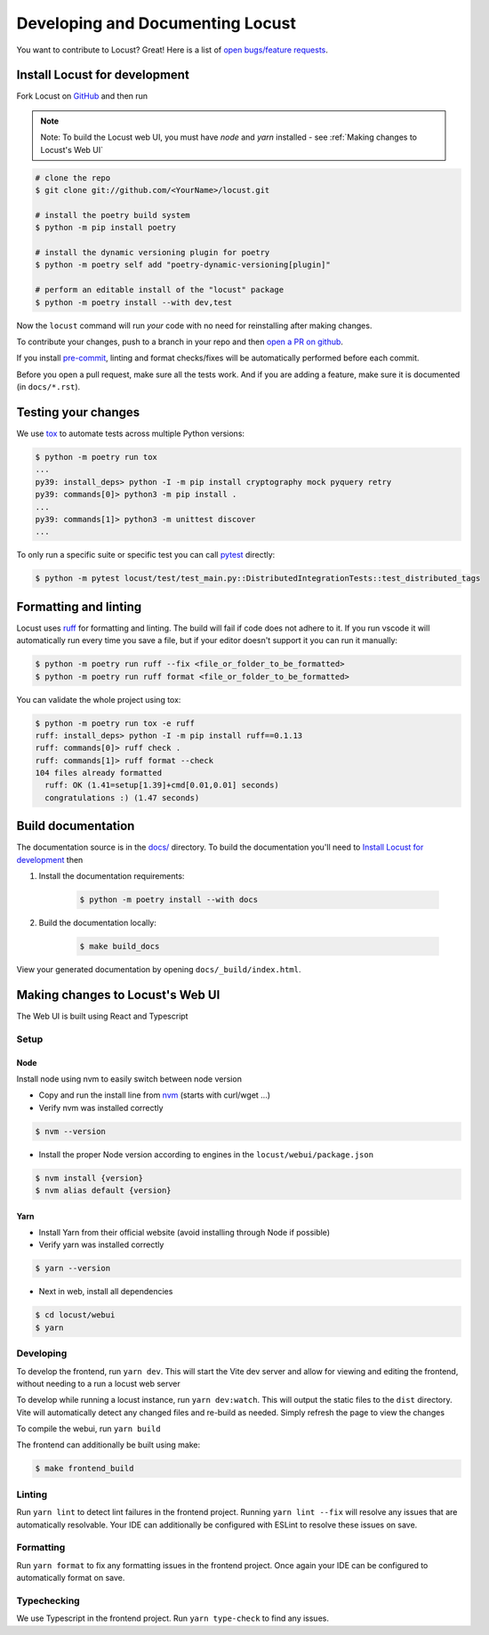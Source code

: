 .. _developing-locust:

=================================
Developing and Documenting Locust
=================================

You want to contribute to Locust? Great! Here is a list of `open bugs/feature requests <https://github.com/locustio/locust/issues>`_.

Install Locust for development
==============================

Fork Locust on `GitHub <https://github.com/locustio/locust/>`_ and then run

.. note::
    Note: To build the Locust web UI, you must have `node` and `yarn` installed - see :ref:`Making changes to Locust's Web UI`

.. code-block:: sh

    # clone the repo
    $ git clone git://github.com/<YourName>/locust.git

    # install the poetry build system
    $ python -m pip install poetry 

    # install the dynamic versioning plugin for poetry
    $ python -m poetry self add "poetry-dynamic-versioning[plugin]"

    # perform an editable install of the "locust" package
    $ python -m poetry install --with dev,test

Now the ``locust`` command will run *your* code with no need for reinstalling after making changes.

To contribute your changes, push to a branch in your repo and then `open a PR on github <https://github.com/locustio/locust/compare>`_. 

If you install `pre-commit <https://pre-commit.com/>`_, linting and format checks/fixes will be automatically performed before each commit.

Before you open a pull request, make sure all the tests work. And if you are adding a feature, make sure it is documented (in ``docs/*.rst``).

Testing your changes
====================

We use `tox <https://tox.readthedocs.io/en/stable/>`_ to automate tests across multiple Python versions:

.. code-block:: console

    $ python -m poetry run tox
    ...
    py39: install_deps> python -I -m pip install cryptography mock pyquery retry
    py39: commands[0]> python3 -m pip install .
    ...
    py39: commands[1]> python3 -m unittest discover
    ...

To only run a specific suite or specific test you can call `pytest <https://docs.pytest.org/>`_ directly:

.. code-block:: console

    $ python -m pytest locust/test/test_main.py::DistributedIntegrationTests::test_distributed_tags

Formatting and linting
======================

Locust uses `ruff <https://github.com/astral-sh/ruff/>`_ for formatting and linting. The build will fail if code does not adhere to it. If you run vscode it will automatically run every time you save a file, but if your editor doesn't support it you can run it manually:

.. code-block:: console

    $ python -m poetry run ruff --fix <file_or_folder_to_be_formatted>
    $ python -m poetry run ruff format <file_or_folder_to_be_formatted>

You can validate the whole project using tox:

.. code-block:: console

    $ python -m poetry run tox -e ruff
    ruff: install_deps> python -I -m pip install ruff==0.1.13
    ruff: commands[0]> ruff check .
    ruff: commands[1]> ruff format --check
    104 files already formatted
      ruff: OK (1.41=setup[1.39]+cmd[0.01,0.01] seconds)
      congratulations :) (1.47 seconds)

Build documentation
===================

The documentation source is in the `docs/ <https://github.com/locustio/locust/tree/master/docs/>`_ directory. To build the documentation you'll need to `Install Locust for development`_ then

#. Install the documentation requirements:

    .. code-block:: console

        $ python -m poetry install --with docs

#. Build the documentation locally:

    .. code-block:: console

        $ make build_docs
    
View your generated documentation by opening ``docs/_build/index.html``.


Making changes to Locust's Web UI
=================================

The Web UI is built using React and Typescript

Setup
-----

Node
````

Install node using nvm to easily switch between node version

- Copy and run the install line from `nvm <https://github.com/nvm-sh/nvm>`_ (starts with curl/wget ...)

- Verify nvm was installed correctly

.. code-block:: console

    $ nvm --version

- Install the proper Node version according to engines in the ``locust/webui/package.json``

.. code-block:: console

    $ nvm install {version}
    $ nvm alias default {version}

Yarn
````

- Install Yarn from their official website (avoid installing through Node if possible)
- Verify yarn was installed correctly

.. code-block:: console

    $ yarn --version

- Next in web, install all dependencies

.. code-block:: console

    $ cd locust/webui
    $ yarn


Developing
----------

To develop the frontend, run ``yarn dev``. This will start the Vite dev server and allow for viewing and editing the frontend, without needing to a run a locust web server

To develop while running a locust instance, run ``yarn dev:watch``. This will output the static files to the ``dist`` directory. Vite will automatically detect any changed files and re-build as needed. Simply refresh the page to view the changes

To compile the webui, run ``yarn build``

The frontend can additionally be built using make:

.. code-block:: console

    $ make frontend_build


Linting
-------

Run ``yarn lint`` to detect lint failures in the frontend project. Running ``yarn lint --fix`` will resolve any issues that are automatically resolvable. Your IDE can additionally be configured with ESLint to resolve these issues on save.

Formatting
----------

Run ``yarn format`` to fix any formatting issues in the frontend project. Once again your IDE can be configured to automatically format on save.

Typechecking
------------

We use Typescript in the frontend project. Run ``yarn type-check`` to find any issues.
